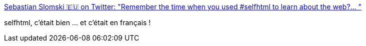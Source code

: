 :jbake-type: post
:jbake-status: published
:jbake-title: Sebastian Slomski 🇪🇺 on Twitter: "Remember the time when you used #selfhtml to learn about the web?… "
:jbake-tags: web,histoire,html,documentation,_mois_déc.,_année_2018
:jbake-date: 2018-12-09
:jbake-depth: ../
:jbake-uri: shaarli/1544372981000.adoc
:jbake-source: https://nicolas-delsaux.hd.free.fr/Shaarli?searchterm=https%3A%2F%2Ftwitter.com%2Fsebslomski%2Fstatus%2F1071142525619068928&searchtags=web+histoire+html+documentation+_mois_d%C3%A9c.+_ann%C3%A9e_2018
:jbake-style: shaarli

https://twitter.com/sebslomski/status/1071142525619068928[Sebastian Slomski 🇪🇺 on Twitter: "Remember the time when you used #selfhtml to learn about the web?… "]

selfhtml, c'était bien ... et c'était en français !
